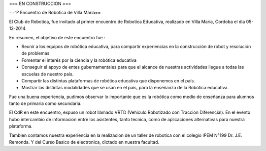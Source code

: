 === EN CONSTRUCCION ===


==1º Encuentro de Robotica de Villa Maria== 

El Club de Robotica, fue invitado al primer encuentro de Robotica Educativa, realizado en Villa Maria, Cordoba el dia 05-12-2014.

En resumen, el objetivo de este encuentro fue :

* Reunir a los equipos de robótica educativa, para compartir experiencias en la construcción de robot y resolución de problemas
* Fomentar el interés por la ciencia y la robótica educativa
* Conseguir el apoyo de entes gubernamentales para que el alcance de nuestras actividades llegue a todas las escuelas de nuestro país.
* Compartir las distintas plataformas de robótica educativa que disponemos en el país.
* Mostrar las distintas modalidades que se usan en el pais, para la enseñanza de la Robótica educativa.

Fue una buena experiencia, pudimos observar lo importante que es la robótica como medio de enseñanza para alumnos tanto de primaria como secundaria.

El CdR en este encuentro, expuso un robot llamado VRTD (Vehiculo Robotizado con Traccion Diferencial). En el evento hubo intercambio de informacion entre los asistentes, tanto tecnica, como de aplicaciones alternativas para nuestra plataforma.

Tambien contamos nuestra experiencia en la realizacion de un taller de robotica con el colegio IPEM N°199 Dr. J.E. Remonda. Y del Curso Basico de electronica, dictado en nuestra facultad. 
